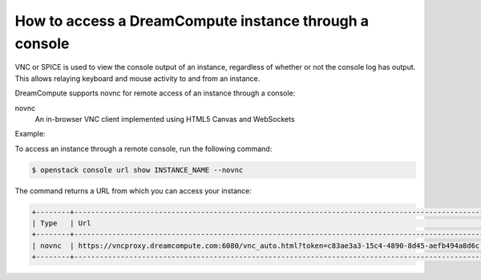 =======================================================
How to access a DreamCompute instance through a console
=======================================================

VNC or SPICE is used to view the console output of an instance, regardless of
whether or not the console log has output. This allows relaying keyboard and
mouse activity to and from an instance.

DreamCompute supports novnc for remote access of an instance through a console:

novnc
  An in-browser VNC client implemented using HTML5 Canvas and
  WebSockets

Example:

To access an instance through a remote console, run the following
command:

.. code-block:: console

   $ openstack console url show INSTANCE_NAME --novnc

The command returns a URL from which you can access your instance:

.. code-block:: console

   +--------+-------------------------------------------------------------------------------------------------+
   | Type   | Url                                                                                             |
   +--------+-------------------------------------------------------------------------------------------------+
   | novnc  | https://vncproxy.dreamcompute.com:6080/vnc_auto.html?token=c83ae3a3-15c4-4890-8d45-aefb494a8d6c |
   +--------+-------------------------------------------------------------------------------------------------+
